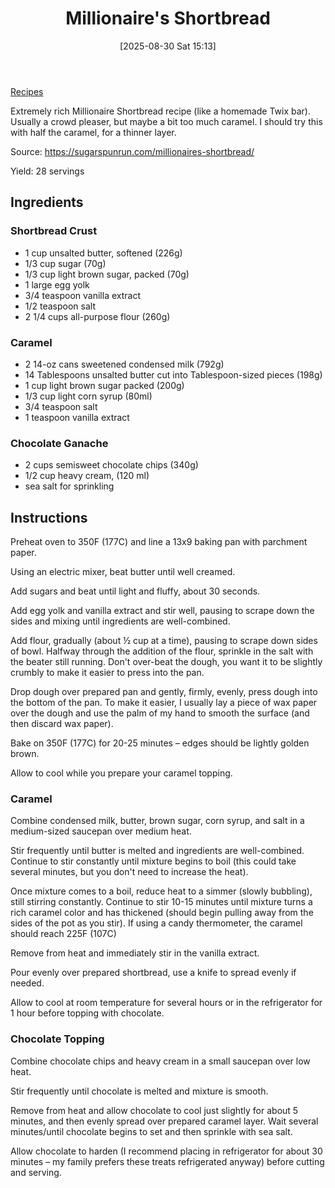 :PROPERTIES:
:ID:       df777eb4-6bab-4429-ab1a-517396ac3662
:END:
#+date: [2025-08-30 Sat 15:13]
#+hugo_lastmod: [2025-08-30 Sat 15:13]
#+title: Millionaire's Shortbread
#+filetags: :dessert:vegetarian:

[[id:3a1caf2c-7854-4cf0-bb11-bb7806618c36][Recipes]]

#+attr_html: :alt Millionaire shortbread square
#+attr_html: :width 800
#+attr_html: :class figure
[[https://media.desmondrivet.com/9f/34/53/10/27c423d2987d75a6a2442f1391faeca169680d5bee26b18c654b23f1.jpg]]

Extremely rich Millionaire Shortbread recipe (like a homemade Twix bar).
Usually a crowd pleaser, but maybe a bit too much caramel.  I should try
this with half the caramel, for a thinner layer.

Source: https://sugarspunrun.com/millionaires-shortbread/

Yield: 28 servings

** Ingredients

*** Shortbread Crust

 * 1 cup unsalted butter, softened (226g)
 * 1/3 cup sugar (70g)
 * 1/3 cup light brown sugar, packed (70g)
 * 1 large egg yolk
 * 3/4 teaspoon vanilla extract
 * 1/2 teaspoon salt
 * 2 1/4 cups all-purpose flour (260g)
   
*** Caramel
 * 2 14-oz cans sweetened condensed milk (792g)
 * 14 Tablespoons unsalted butter cut into Tablespoon-sized pieces (198g)
 * 1 cup light brown sugar packed (200g)
 * 1/3 cup light corn syrup (80ml)
 * 3/4 teaspoon salt
 * 1 teaspoon vanilla extract

*** Chocolate Ganache
 * 2 cups semisweet chocolate chips (340g)
 * 1/2 cup heavy cream, (120 ml)
 * sea salt for sprinkling
   
** Instructions

Preheat oven to 350F (177C) and line a 13x9 baking pan with parchment paper.

Using an electric mixer, beat butter until well creamed.

Add sugars and beat until light and fluffy, about 30 seconds.

Add egg yolk and vanilla extract and stir well, pausing to scrape down the
sides and mixing until ingredients are well-combined.

Add flour, gradually (about ½ cup at a time), pausing to scrape down sides
of bowl. Halfway through the addition of the flour, sprinkle in the salt
with the beater still running. Don't over-beat the dough, you want it to be
slightly crumbly to make it easier to press into the pan.

Drop dough over prepared pan and gently, firmly, evenly, press dough into
the bottom of the pan.  To make it easier, I usually lay a piece of wax
paper over the dough and use the palm of my hand to smooth the surface (and
then discard wax paper).

Bake on 350F (177C) for 20-25 minutes -- edges should be lightly golden
brown.

Allow to cool while you prepare your caramel topping.

*** Caramel

Combine condensed milk, butter, brown sugar, corn syrup, and salt in a
medium-sized saucepan over medium heat.

Stir frequently until butter is melted and ingredients are
well-combined. Continue to stir constantly until mixture begins to boil
(this could take several minutes, but you don't need to increase the heat).

Once mixture comes to a boil, reduce heat to a simmer (slowly bubbling),
still stirring constantly.  Continue to stir 10-15 minutes until mixture
turns a rich caramel color and has thickened (should begin pulling away from
the sides of the pot as you stir). If using a candy thermometer, the caramel
should reach 225F (107C)

Remove from heat and immediately stir in the vanilla extract.

Pour evenly over prepared shortbread, use a knife to spread evenly if
needed.

Allow to cool at room temperature for several hours or in the refrigerator
for 1 hour before topping with chocolate.

*** Chocolate Topping

Combine chocolate chips and heavy cream in a small saucepan over low heat.

Stir frequently until chocolate is melted and mixture is smooth.

Remove from heat and allow chocolate to cool just slightly for about 5
minutes, and then evenly spread over prepared caramel layer.  Wait several
minutes/until chocolate begins to set and then sprinkle with sea salt.

Allow chocolate to harden (I recommend placing in refrigerator for about 30
minutes -- my family prefers these treats refrigerated anyway) before
cutting and serving.
